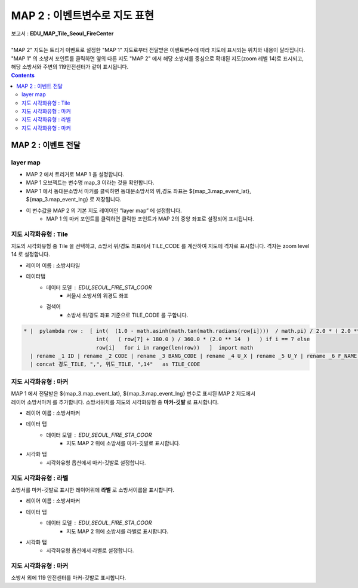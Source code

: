 ================================================================================
MAP 2 : 이벤트변수로 지도 표현
================================================================================

| 보고서 : **EDU_MAP_Tile_Seoul_FireCenter**
|
| "MAP 2" 지도는 트리거 이벤트로 설정한 "MAP 1" 지도로부터 전달받은 이벤트변수에 따라 지도에 표시되는 위치와 내용이 달라집니다. 
| "MAP 1" 의 소방서 포인트를 클릭하면 옆의 다른 지도 "MAP 2" 에서 해당 소방서를 중심으로 확대된 지도(zoom 레벨 14)로 표시되고, 해당 소방서와 주변의 119안전센터가 같이 표시됩니다.


.. image:: ./images/studio_map_11.png
    :alt: map event 11



.. contents::
    :backlinks: top



------------------------------------------------------------------------------------------------------
MAP 2 :  이벤트 전달
------------------------------------------------------------------------------------------------------

layer map 
'''''''''''''''''''''''''''''''''''''''''

.. image:: ./images/studio_map_12.png
    :alt: map layer map 12


-  MAP 2 에서 트리거로 MAP 1 을 설정합니다.
-  MAP 1 오브젝트는 변수명 map_3 이라는 것을 확인합니다.
-  MAP 1 에서 동대문소방서 마커를 클릭하면 동대문소방서의 위,경도 좌표는 ${map_3.map_event_lat}, ${map_3.map_event_lng} 로 저장됩니다.
-  이 변수값을 MAP 2 의 기본 지도 레이어인 ”layer map” 에 설정합니다.
    - MAP 1 의 마커 포인트를 클릭하면 클릭한 포인트가 MAP 2의 중앙 좌표로 설정되어 표시됩니다.



지도 시각화유형 : Tile
'''''''''''''''''''''''''''''''''''''''''

.. image:: ./images/studio_map_14.png
    :alt: map tile 14


| 지도의 시각화유형 중 Tile 을 선택하고, 소방서 위/경도 좌표에서 TILE_CODE 를 계산하여 지도에 격자로 표시합니다. 격자는 zoom level 14 로 설정합니다.

- 레이어 이름 : 소방서타일 
- 데이터탭
    - 데이터 모델 : EDU_SEOUL_FIRE_STA_COOR
        -  서울시 소방서의 위경도 좌표
    - 검색어 
        - 소방서 위/경도 좌표 기준으로 TILE_CODE 를 구합니다.


.. code::
  
  * |  pylambda row :  [ int(  (1.0 - math.asinh(math.tan(math.radians(row[i])))  / math.pi) / 2.0 * ( 2.0 ** 14 ) )  if i == 6  else  
                         int(   ( row[7] + 180.0 ) / 360.0 * (2.0 ** 14  )   ) if i == 7 else 
                         row[i]   for i in range(len(row))   ]  import math  
    | rename _1 ID | rename _2 CODE | rename _3 BANG_CODE | rename _4 U_X | rename _5 U_Y | rename _6 F_NAME |  rename _8 경도_TILE | rename _7 위도_TILE 
    | concat 경도_TILE, ",", 위도_TILE, ",14"   as TILE_CODE



.. image:: ./images/studio_map_15.png
    :scale: 40%
    :alt: map tile 15



지도 시각화유형 : 마커
'''''''''''''''''''''''''''''''''''''''''

.. image:: ./images/studio_map_16_1.png
    :alt: map tile 16_1

| MAP 1 에서 전달받은 ${map_3.map_event_lat}, ${map_3.map_event_lng} 변수로 표시된 MAP 2 지도에서 
| 레이어 소방서마커 를 추가합니다. 소방서위치를 지도의 시각화유형 중 **마커-깃발** 로 표시합니다.


- 레이어 이름 : 소방서마커
- 데이터 탭
    - 데이터 모델 : EDU_SEOUL_FIRE_STA_COOR  
        - 지도 MAP 2 위에 소방서를 마커-깃발로 표시합니다.
- 시각화 탭
    - 시각화유형 옵션에서 마커-깃발로 설정합니다.

.. image:: ./images/studio_map_16.png
    :alt: map tile 16



지도 시각화유형 : 라벨
'''''''''''''''''''''''''''''''''''''''''

.. image:: ./images/studio_map_17_1.png
    :alt: map tile 17_1

| 소방서를 마커-깃발로 표시한 레이어위에 **라벨** 로 소방서이름을 표시합니다.

- 레이어 이름 : 소방서마커
- 데이터 탭
    - 데이터 모델 : EDU_SEOUL_FIRE_STA_COOR  
        - 지도 MAP 2 위에 소방서를 라벨로 표시합니다.
- 시각화 탭
    - 시각화유형 옵션에서 라벨로 설정합니다.

.. image:: ./images/studio_map_17_2.png.png
    :alt: map tile 17_2



지도 시각화유형 : 마커
'''''''''''''''''''''''''''''''''''''''''

| 소방서 외에 119 안전센터를 마커-깃발로 표시합니다.

.. image:: ./images/studio_map_18_1.png
    :alt: map tile 18_1
    